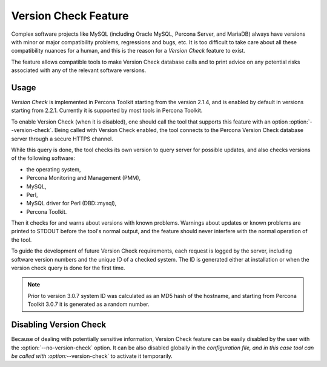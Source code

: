 .. _version-check:

=====================
Version Check Feature
=====================

Complex software projects like MySQL (including Oracle MySQL, Percona Server,
and MariaDB) always have versions with minor or major compatibility problems,
regressions and bugs, etc. It is too difficult to take care about all these
compatibility nuances for a human, and this is the reason for a *Version Check*
feature to exist.

The feature allows compatible tools to make Version Check database calls and to
print advice on any potential risks associated with any of the relevant
software versions.

Usage
-----

*Version Check* is implemented in Percona Toolkit starting from the version
2.1.4, and is enabled by default in versions starting from 2.2.1. Currently it
is supported by most tools in Percona Toolkit.

To enable Version Check (when it is disabled), one should call the tool that
supports this feature with an option :option:`--version-check`. Being called
with Version Check enabled, the tool connects to the Percona Version Check
database server through a secure HTTPS channel.

While this query is done, the tool checks its own version to query server for
possible updates, and also checks versions of the following software:

* the operating system,
* Percona Monitoring and Management (PMM),
* MySQL,
* Perl,
* MySQL driver for Perl (DBD::mysql),
* Percona Toolkit. 

Then it checks for and warns about versions with known problems. Warnings
about updates or known problems are printed to STDOUT before the tool's normal
output, and the feature should never interfere with the normal operation of the
tool.

To guide the development of future Version Check requirements, each request is
logged by the server, including software version numbers and the unique ID of a
checked system. The ID is generated either at installation or when the version
check query is done for the first time.

.. note:: Prior to version 3.0.7 system ID was calculated as an MD5 hash of the
   hostname, and starting from Percona Toolkit 3.0.7 it is generated as a
   random number.

Disabling Version Check
-----------------------

Because of dealing with potentially sensitive information, Version Check
feature can be easily disabled by the user with the
:option:`--no-version-check` option. It can be also disabled globally in the
`configuration file, and in this case tool can be called with
:option:`--version-check` to activate it temporarily.
